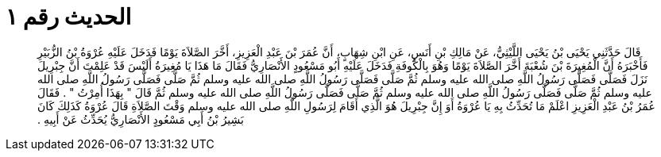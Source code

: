 
= الحديث رقم ١

[quote.hadith]
قَالَ حَدَّثَنِي يَحْيَى بْنُ يَحْيَى اللَّيْثِيُّ، عَنْ مَالِكِ بْنِ أَنَسٍ، عَنِ ابْنِ شِهَابٍ، أَنَّ عُمَرَ بْنَ عَبْدِ الْعَزِيزِ، أَخَّرَ الصَّلاَةَ يَوْمًا فَدَخَلَ عَلَيْهِ عُرْوَةُ بْنُ الزُّبَيْرِ فَأَخْبَرَهُ أَنَّ الْمُغِيرَةَ بْنَ شُعْبَةَ أَخَّرَ الصَّلاَةَ يَوْمًا وَهُوَ بِالْكُوفَةِ فَدَخَلَ عَلَيْهِ أَبُو مَسْعُودٍ الأَنْصَارِيُّ فَقَالَ مَا هَذَا يَا مُغِيرَةُ أَلَيْسَ قَدْ عَلِمْتَ أَنَّ جِبْرِيلَ نَزَلَ فَصَلَّى فَصَلَّى رَسُولُ اللَّهِ صلى الله عليه وسلم ثُمَّ صَلَّى فَصَلَّى رَسُولُ اللَّهِ صلى الله عليه وسلم ثُمَّ صَلَّى فَصَلَّى رَسُولُ اللَّهِ صلى الله عليه وسلم ثُمَّ صَلَّى فَصَلَّى رَسُولُ اللَّهِ صلى الله عليه وسلم ثُمَّ صَلَّى فَصَلَّى رَسُولُ اللَّهِ صلى الله عليه وسلم ثُمَّ قَالَ ‏"‏ بِهَذَا أُمِرْتُ ‏"‏ ‏.‏ فَقَالَ عُمَرُ بْنُ عَبْدِ الْعَزِيزِ اعْلَمْ مَا تُحَدِّثُ بِهِ يَا عُرْوَةُ أَوَ إِنَّ جِبْرِيلَ هُوَ الَّذِي أَقَامَ لِرَسُولِ اللَّهِ صلى الله عليه وسلم وَقْتَ الصَّلاَةِ قَالَ عُرْوَةُ كَذَلِكَ كَانَ بَشِيرُ بْنُ أَبِي مَسْعُودٍ الأَنْصَارِيُّ يُحَدِّثُ عَنْ أَبِيهِ ‏.‏